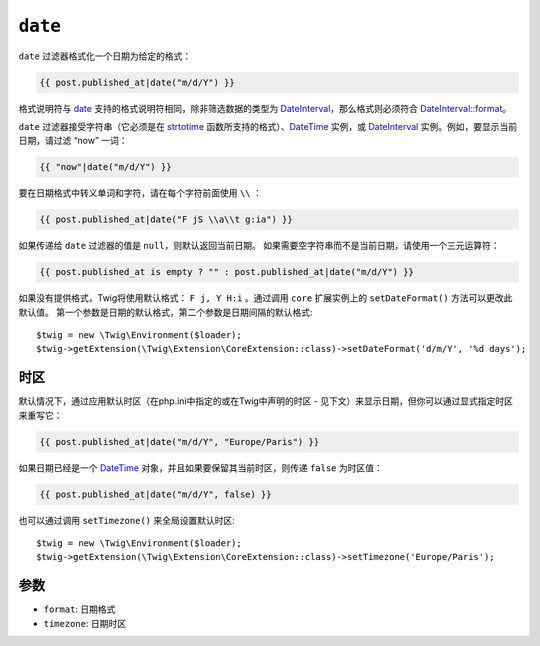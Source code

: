 ``date``
========

``date`` 过滤器格式化一个日期为给定的格式：

.. code-block:: twig

    {{ post.published_at|date("m/d/Y") }}

格式说明符与 `date`_ 支持的格式说明符相同，除非筛选数据的类型为
`DateInterval`_，那么格式则必须符合 `DateInterval::format`_。

``date`` 过滤器接受字符串（它必须是在 `strtotime`_ 函数所支持的格式）、`DateTime`_
实例，或 `DateInterval`_ 实例。例如，要显示当前日期，请过滤 “now” 一词：

.. code-block:: twig

    {{ "now"|date("m/d/Y") }}

要在日期格式中转义单词和字符，请在每个字符前面使用 ``\\`` ：

.. code-block:: twig

    {{ post.published_at|date("F jS \\a\\t g:ia") }}

如果传递给 ``date`` 过滤器的值是 ``null``，则默认返回当前日期。
如果需要空字符串而不是当前日期，请使用一个三元运算符：

.. code-block:: twig

    {{ post.published_at is empty ? "" : post.published_at|date("m/d/Y") }}

如果没有提供格式，Twig将使用默认格式： ``F j, Y H:i`` 。通过调用 ``core`` 扩展实例上的
``setDateFormat()`` 方法可以更改此默认值。
第一个参数是日期的默认格式，第二个参数是日期间隔的默认格式::

    $twig = new \Twig\Environment($loader);
    $twig->getExtension(\Twig\Extension\CoreExtension::class)->setDateFormat('d/m/Y', '%d days');

时区
--------

默认情况下，通过应用默认时区（在php.ini中指定的或在Twig中声明的时区 - 见下文）来显示日期，但你可以通过显式指定时区来重写它：

.. code-block:: twig

    {{ post.published_at|date("m/d/Y", "Europe/Paris") }}

如果日期已经是一个 `DateTime`_ 对象，并且如果要保留其当前时区，则传递 ``false`` 为时区值：

.. code-block:: twig

    {{ post.published_at|date("m/d/Y", false) }}

也可以通过调用 ``setTimezone()`` 来全局设置默认时区::

    $twig = new \Twig\Environment($loader);
    $twig->getExtension(\Twig\Extension\CoreExtension::class)->setTimezone('Europe/Paris');

参数
---------

* ``format``:   日期格式
* ``timezone``: 日期时区

.. _`strtotime`:            https://www.php.net/strtotime
.. _`DateTime`:             https://www.php.net/DateTime
.. _`DateInterval`:         https://www.php.net/DateInterval
.. _`date`:                 https://www.php.net/date
.. _`DateInterval::format`: https://www.php.net/DateInterval.format
